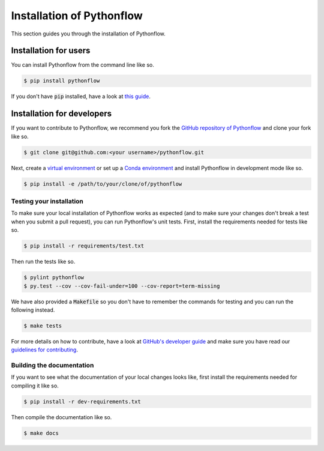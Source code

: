 Installation of Pythonflow
==========================

This section guides you through the installation of Pythonflow.

Installation for users
----------------------

You can install Pythonflow from the command line like so.

.. code-block:: bash

    $ pip install pythonflow

If you don't have :code:`pip` installed, have a look at `this guide <http://docs.python-guide.org/en/latest/starting/installation/>`_.

Installation for developers
---------------------------

If you want to contribute to Pythonflow, we recommend you fork the `GitHub repository of Pythonflow <https://github.com/spotify/pythonflow>`_ and clone your fork like so.

.. code-block:: bash

    $ git clone git@github.com:<your username>/pythonflow.git

Next, create a `virtual environment <http://docs.python-guide.org/en/latest/dev/virtualenvs/>`_ or set up a `Conda environment <https://conda.io/miniconda.html>`_ and install Pythonflow in development mode like so.

.. code-block:: bash

    $ pip install -e /path/to/your/clone/of/pythonflow

Testing your installation
~~~~~~~~~~~~~~~~~~~~~~~~~

To make sure your local installation of Pythonflow works as expected (and to make sure your changes don't break a test when you submit a pull request), you can run Pythonflow's unit tests. First, install the requirements needed for tests like so.

.. code-block:: bash

    $ pip install -r requirements/test.txt

Then run the tests like so.

.. code-block:: bash

    $ pylint pythonflow
    $ py.test --cov --cov-fail-under=100 --cov-report=term-missing

We have also provided a :code:`Makefile` so you don't have to remember the commands for testing and you can run the following instead.

.. code-block:: bash

    $ make tests

For more details on how to contribute, have a look at `GitHub's developer guide <https://guides.github.com/introduction/flow/>`_ and make sure you have read our `guidelines for contributing <https://github.com/spotify/pythonflow/blob/master/CONTRIBUTING.md>`_.

Building the documentation
~~~~~~~~~~~~~~~~~~~~~~~~~~

If you want to see what the documentation of your local changes looks like, first install the requirements needed for compiling it like so.

.. code-block:: bash

    $ pip install -r dev-requirements.txt

Then compile the documentation like so.

.. code-block:: bash

    $ make docs
